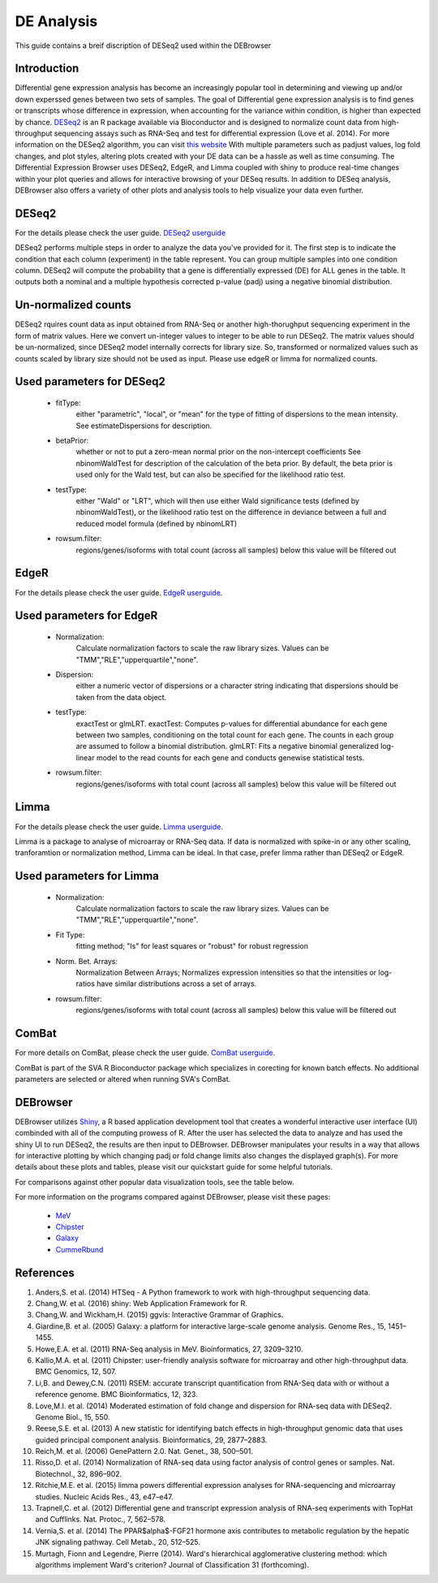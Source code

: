 ***************
DE Analysis
***************

This guide contains a breif discription of DESeq2 used within the DEBrowser


Introduction
============

Differential gene expression analysis has become an increasingly popular tool
in determining and viewing up and/or down experssed genes between two sets of
samples.  The goal of Differential gene expression analysis is to find genes
or transcripts whose difference in expression, when accounting for the
variance within condition, is higher than expected by chance.  `DESeq2
<https://bioconductor.org/packages/release/bioc/html/DESeq2.html>`_ is an R
package available via Bioconductor and is designed to normalize count data
from high-throughput sequencing assays such as RNA-Seq and test for
differential expression (Love et al. 2014).  For more information on the
DESeq2 algorithm, you can visit `this website <https://bioconductor.org/packages/release/bioc/vignettes/DESeq2/inst/doc/DESeq2.pdf>`_  With multiple parameters such as padjust values, log fold changes, and plot styles, altering plots
created with your DE data can be a hassle as well as time consuming.  The
Differential Expression Browser uses DESeq2, EdgeR, and Limma coupled with shiny to produce
real-time changes within your plot queries and allows for interactive browsing
of your DESeq results. In addition to DESeq analysis, DEBrowser also offers
a variety of other plots and analysis tools to help visualize your data
even further.

DESeq2
=========

For the details please check the user guide.
`DESeq2 userguide <https://www.bioconductor.org/packages/release/bioc/vignettes/DESeq2/inst/doc/DESeq2.pdf>`_

DESeq2 performs multiple steps in order to analyze the data you've provided for it.
The first step is to indicate the condition that each column (experiment) in the table represent.
You can group multiple samples into one condition column.
DESeq2 will compute the probability that a gene is differentially expressed (DE) for ALL genes in the table. It outputs
both a nominal and a multiple hypothesis corrected p-value (padj) using a negative binomial distribution.

Un-normalized counts
====================
DESeq2 rquires count data as input obtained from RNA-Seq or another high-thorughput sequencing experiment in the form of matrix values. Here we convert un-integer values to integer to be able to run DESeq2. The matrix values should be un-normalized, since DESeq2 model internally corrects for library size. So, transformed or normalized values such as counts scaled by library size should not be used as input. Please use edgeR or limma for normalized counts.

Used parameters for DESeq2
==========================
  - fitType:
     either "parametric", "local", or "mean" for the type 
     of fitting of dispersions to the mean intensity. 
     See estimateDispersions for description.

  - betaPrior: 
     whether or not to put a zero-mean normal prior
     on the non-intercept coefficients See nbinomWaldTest for 
     description of the calculation of the beta prior. By default, 
     the beta prior is used only for the Wald test, but can also be 
     specified for the likelihood ratio test.

  - testType: 
     either "Wald" or "LRT", which will then use either 
     Wald significance tests (defined by nbinomWaldTest), or the 
     likelihood ratio test on the difference in deviance between a 
     full and reduced model formula (defined by nbinomLRT)

  - rowsum.filter: 
     regions/genes/isoforms with total count (across all samples) below this value will be filtered out

EdgeR
========
For the details please check the user guide.
`EdgeR userguide <https://www.bioconductor.org/packages/release/bioc/vignettes/edgeR/inst/doc/edgeRUsersGuide.pdf>`_.

Used parameters for EdgeR
=========================

  - Normalization:
     Calculate normalization factors to scale the raw 
     library sizes. Values can be "TMM","RLE","upperquartile","none".

  - Dispersion:
     either a numeric vector of dispersions or a character 
     string indicating that dispersions should be taken from the data 
     object.

  - testType: 
     exactTest or glmLRT. exactTest: Computes p-values for differential 
     abundance for each gene between two samples, conditioning 
     on the total count for each gene. The counts in each group are assumed to 
     follow a binomial distribution. 
     glmLRT: Fits a negative binomial generalized log-linear model to the read 
     counts for each gene and conducts genewise statistical tests.
     
  - rowsum.filter: 
     regions/genes/isoforms with total count (across all samples) below this value will be filtered out
  
Limma
========
For the details please check the user guide.
`Limma userguide <https://bioconductor.org/packages/release/bioc/vignettes/limma/inst/doc/usersguide.pdf>`_.

Limma is a package to analyse of microarray or RNA-Seq data. If data is normalized with spike-in or any other scaling, tranforamtion or normalization method, Limma can be ideal. In that case, prefer limma rather than DESeq2 or EdgeR.

Used parameters for Limma
=========================

  - Normalization: 
     Calculate normalization factors to scale the raw library sizes. Values can be "TMM","RLE","upperquartile","none".
  
  - Fit Type: 
     fitting method; "ls" for least squares or "robust" for robust regression
  
  - Norm. Bet. Arrays: 
     Normalization Between Arrays; Normalizes expression intensities so that the    
     intensities or log-ratios have similar distributions across a set of arrays.

  - rowsum.filter:
      regions/genes/isoforms with total count (across all samples) below this value will be filtered out
	  
ComBat
=========
For more details on ComBat, please check the user guide.
`ComBat userguide <https://bioconductor.org/packages/release/bioc/vignettes/sva/inst/doc/sva.pdf>`_.

ComBat is part of the SVA R Bioconductor package which specializes in corecting for known batch effects.
No additional parameters are selected or altered when running SVA's ComBat.

DEBrowser
=========

DEBrowser utilizes `Shiny <http://shiny.rstudio.com/>`_, a R based application development tool that creates a wonderful interactive user interface (UI)
combinded with all of the computing prowess of R.  After the user has selected the data to analyze and has used the shiny
UI to run DESeq2, the results are then input to DEBrowser.  DEBrowser manipulates your results in a way that allows for
interactive plotting by which changing padj or fold change limits also changes the displayed graph(s).
For more details about these plots and tables, please visit our quickstart guide for some helpful tutorials.

For comparisons against other popular data visualization tools, see the table below.

.. image:: ../debrowser_pics/comparison_table.png
	:align: center
	
For more information on the programs compared against DEBrowser, please visit these pages:

	* `MeV <http://www.tm4.org/mev.html>`_
	
	* `Chipster <http://chipster.csc.fi>`_
	
	* `Galaxy <https://usegalaxy.org/>`_
	
	* `CummeRbund <http://compbio.mit.edu/cummeRbund/>`_

References
==========

1. Anders,S. et al. (2014) HTSeq - A Python framework to work with high-throughput sequencing data.

2. Chang,W. et al. (2016) shiny: Web Application Framework for R.

3. Chang,W. and Wickham,H. (2015) ggvis: Interactive Grammar of Graphics.

4. Giardine,B. et al. (2005) Galaxy: a platform for interactive large-scale genome analysis. Genome Res., 15, 1451–1455.

5. Howe,E.A. et al. (2011) RNA-Seq analysis in MeV. Bioinformatics, 27, 3209–3210.

6. Kallio,M.A. et al. (2011) Chipster: user-friendly analysis software for microarray and other high-throughput data. BMC Genomics, 12, 507.

7. Li,B. and Dewey,C.N. (2011) RSEM: accurate transcript quantification from RNA-Seq data with or without a reference genome. BMC Bioinformatics, 12, 323.

8. Love,M.I. et al. (2014) Moderated estimation of fold change and dispersion for RNA-seq data with DESeq2. Genome Biol., 15, 550.

9. Reese,S.E. et al. (2013) A new statistic for identifying batch effects in high-throughput genomic data that uses guided principal component analysis. Bioinformatics, 29, 2877–2883.

10. Reich,M. et al. (2006) GenePattern 2.0. Nat. Genet., 38, 500–501.

11. Risso,D. et al. (2014) Normalization of RNA-seq data using factor analysis of control genes or samples. Nat. Biotechnol., 32, 896–902.

12. Ritchie,M.E. et al. (2015) limma powers differential expression analyses for RNA-sequencing and microarray studies. Nucleic Acids Res., 43, e47–e47.

13. Trapnell,C. et al. (2012) Differential gene and transcript expression analysis of RNA-seq experiments with TopHat and Cufflinks. Nat. Protoc., 7, 562–578.

14. Vernia,S. et al. (2014) The PPAR$\alpha$-FGF21 hormone axis contributes to metabolic regulation by the hepatic JNK signaling pathway. Cell Metab., 20, 512–525.

15. Murtagh, Fionn and Legendre, Pierre (2014). Ward's hierarchical agglomerative clustering method: which algorithms implement Ward's criterion? Journal of Classification 31 (forthcoming).
